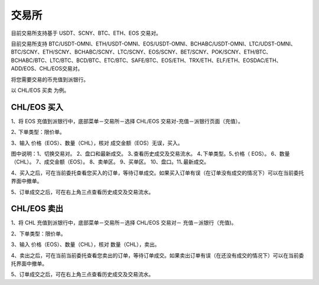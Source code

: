 交易所
========================

目前交易所支持基于 USDT、SCNY、BTC、ETH、EOS 交易对。

目前交易所支持 BTC/USDT-OMNI、ETH/USDT-OMNI、EOS/USDT-OMNI、BCHABC/USDT-OMNI、LTC/UDST-OMNI、BTC/SCNY、ETH/SCNY、BCHABC/SCNY、LTC/SCNY、EOS/SCNY、BET/SCNY、POK/SCNY、ETH/BTC、BCHABC/BTC、LTC/BTC、BCD/BTC、ETC/BTC、SAFE/BTC、EOS/ETH、TRX/ETH、ELF/ETH、EOSDAC/ETH、ADD/EOS、CHL/EOS交易对。

将您需要交易的币充值到派银行。


以 CHL/EOS 买卖 为例。



CHL/EOS 买入
----------------------------




1、将 EOS 充值到派银行中，底部菜单－交易所－选择 CHL/EOS 交易对-充值－派银行页面（充值）。


.. image:: ../img/expieeos1.jpg
    :width: 320px
    :height: 658px
    :scale: 100%
    :align: center


.. image:: ../img/expieeos2.jpg
    :width: 320px
    :height: 658px
    :scale: 100%
    :align: center




2､ 下单类型：限价单。

3、输入 价格（EOS）、数量（CHL），核对 成交金额（EOS）无误，买入。

.. image:: ../img/expieeos2.jpg
    :width: 320px
    :height: 658px
    :scale: 100%
    :align: center


图中说明：1、切换交易对。 2、盘口和最新成交。 3､查看历史成交及交易流水。 4､下单类型。5､价格（ EOS）。 6、数量（CHL）。 7、成交金额（EOS）。 8、卖单区。 9、买单区。 10、盘口。11､最新成交。



4、买入之后，可在当前委托查看您买入的订单，等待订单成交。如果买入订单有误（在订单没有成交的情况下）可以在当前委托界面中撤单。


5、订单成交之后，可在右上角三点查看历史成交及交易流水。

.. image:: ../img/expieeos4.jpg
    :width: 320px
    :height: 658px
    :scale: 100%
    :align: center





CHL/EOS 卖出
---------------------------

1、将 CHL 充值到派银行中，底部菜单－交易所－选择 CHL/EOS 交易对－ 充值－派银行（充值)。

2、下单类型：限价单。

3、输入 价格（EOS）、数量（CHL），核对 数量（CHL），卖出。

.. image:: ../img/expieeos5.jpg
    :width: 320px
    :height: 658px
    :scale: 100%
    :align: center

4、卖出之后，可在当前当前委托查看您卖出的订单，等待订单成交。如果卖出订单有误（在还没有成交的情况下）可以在当前委托界面中撤单。

5、订单成交之后，可在右上角三点查看历史成交及交易流水。
















